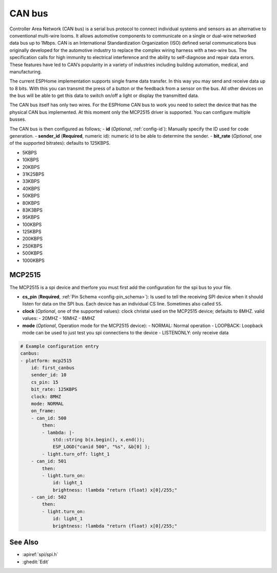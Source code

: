 .. _canbus:

CAN bus
=======

.. seo::
    :description: Instructions for setting up an CAN bus in ESPHome
    :image: canbus.png
    :keywords: CAN

Controller Area Network (CAN bus) is a serial bus protocol to connect individual systems and sensors as an alternative to conventional multi-wire looms.
It allows automotive components to communicate on a single or dual-wire networked data bus up to 1Mbps.
CAN is an International Standardization Organization (ISO) defined serial communications bus originally
developed for the automotive industry to replace the complex wiring harness with a two-wire bus. The
specification calls for high immunity to electrical interference and the ability to self-diagnose and repair
data errors. These features have led to CAN’s popularity in a variety of industries including building
automation, medical, and manufacturing.

The current ESPHome implementation supports single frame data transfer. In this way you may send and receive data up to 8 bits.
With this you can transmit the press of a button or the feedback from a sensor on the bus.
All other devices on the bus will be able to get this data to switch on/off a light or display the transmitted data.

The CAN bus itself has only two wires. For the ESPHome CAN bus to work you need to select the device that has the physical CAN bus implemented.
At this moment only the MCP2515 driver is supported. You can configure multiple busses.

The CAN bus is then configured as follows;
- **id** (*Optional*, :ref:`config-id`): Manually specify the ID used for code generation.
- **sender_id** (**Required**, numeric id): numeric id to be able to determine the sender.
- **bit_rate** (*Optional*, one of the supported bitrates): defaults to 125KBPS.

- 5KBPS
- 10KBPS
- 20KBPS
- 31K25BPS
- 33KBPS
- 40KBPS
- 50KBPS
- 80KBPS
- 83K3BPS
- 95KBPS
- 100KBPS
- 125KBPS
- 200KBPS
- 250KBPS
- 500KBPS
- 1000KBPS

MCP2515
-------

The MCP2515 is a spi device and therfore you must first add the configuration for the spi bus to your file.

- **cs_pin** (**Required**, :ref:`Pin Schema <config-pin_schema>`): Is used to tell the receiving SPI device when it should listen for data on the SPI bus. Each device has an individual CS line. Sometimes also called ``SS``.
- **clock** (*Optional*, one of the supported values): clock christal used on the MCP2515 device; defaults to 8MHZ. valid values:
  - 20MHZ
  - 16MHZ
  - 8MHZ
- **mode** (*Optional*, Operation mode for the MCP2515 device):
  - NORMAL: Normal operation
  - LOOPBACK: Loopback mode can be used to just test you spi connectiens to the device
  - LISTENONLY: only receive data

.. code-block:: yaml

    # Example configuration entry
    canbus:
    - platform: mcp2515
        id: first_canbus
        sender_id: 10
        cs_pin: 15
        bit_rate: 125KBPS
        clock: 8MHZ
        mode: NORMAL
        on_frame:
        - can_id: 500
            then:
            - lambda: |-
                std::string b(x.begin(), x.end());
                ESP_LOGD("canid 500", "%s", &b[0] );
            - light.turn_off: light_1
        - can_id: 501
            then:
            - light.turn_on:
                id: light_1
                brightness: !lambda "return (float) x[0]/255;"
        - can_id: 502
            then:
            - light.turn_on:
                id: light_1
                brightness: !lambda "return (float) x[0]/255;"

See Also
--------

- :apiref:`spi/spi.h`
- :ghedit:`Edit`
